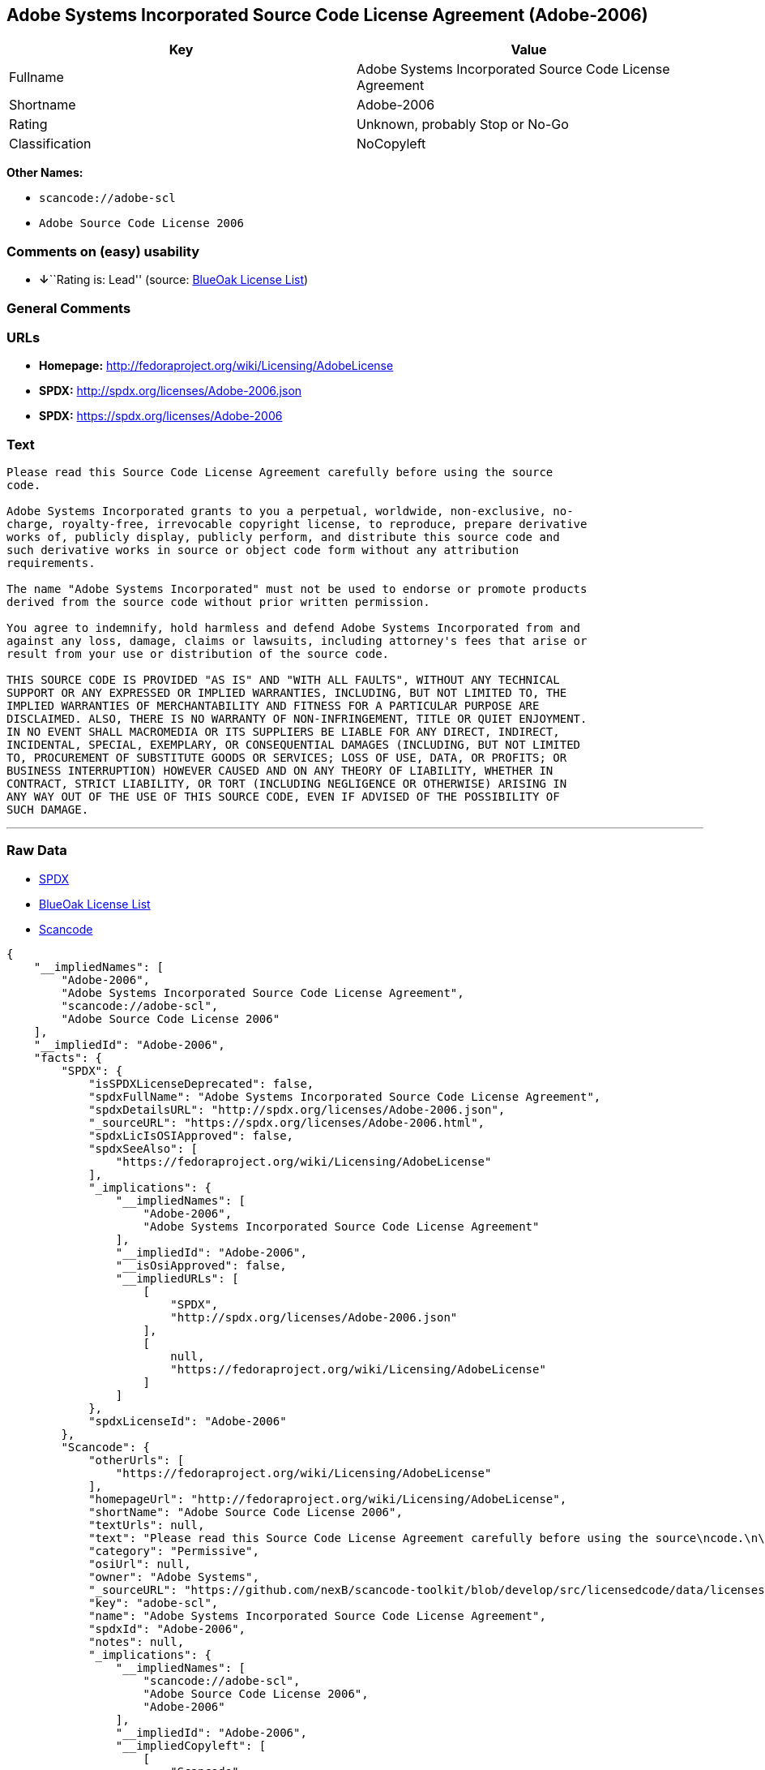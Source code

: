 == Adobe Systems Incorporated Source Code License Agreement (Adobe-2006)

[cols=",",options="header",]
|===
|Key |Value
|Fullname |Adobe Systems Incorporated Source Code License Agreement
|Shortname |Adobe-2006
|Rating |Unknown, probably Stop or No-Go
|Classification |NoCopyleft
|===

*Other Names:*

* `+scancode://adobe-scl+`
* `+Adobe Source Code License 2006+`

=== Comments on (easy) usability

* **↓**``Rating is: Lead'' (source:
https://blueoakcouncil.org/list[BlueOak License List])

=== General Comments

=== URLs

* *Homepage:* http://fedoraproject.org/wiki/Licensing/AdobeLicense
* *SPDX:* http://spdx.org/licenses/Adobe-2006.json
* *SPDX:* https://spdx.org/licenses/Adobe-2006

=== Text

....
Please read this Source Code License Agreement carefully before using the source
code.

Adobe Systems Incorporated grants to you a perpetual, worldwide, non-exclusive, no-
charge, royalty-free, irrevocable copyright license, to reproduce, prepare derivative
works of, publicly display, publicly perform, and distribute this source code and
such derivative works in source or object code form without any attribution
requirements.

The name "Adobe Systems Incorporated" must not be used to endorse or promote products
derived from the source code without prior written permission.

You agree to indemnify, hold harmless and defend Adobe Systems Incorporated from and
against any loss, damage, claims or lawsuits, including attorney's fees that arise or
result from your use or distribution of the source code.

THIS SOURCE CODE IS PROVIDED "AS IS" AND "WITH ALL FAULTS", WITHOUT ANY TECHNICAL
SUPPORT OR ANY EXPRESSED OR IMPLIED WARRANTIES, INCLUDING, BUT NOT LIMITED TO, THE
IMPLIED WARRANTIES OF MERCHANTABILITY AND FITNESS FOR A PARTICULAR PURPOSE ARE
DISCLAIMED. ALSO, THERE IS NO WARRANTY OF NON-INFRINGEMENT, TITLE OR QUIET ENJOYMENT.
IN NO EVENT SHALL MACROMEDIA OR ITS SUPPLIERS BE LIABLE FOR ANY DIRECT, INDIRECT,
INCIDENTAL, SPECIAL, EXEMPLARY, OR CONSEQUENTIAL DAMAGES (INCLUDING, BUT NOT LIMITED
TO, PROCUREMENT OF SUBSTITUTE GOODS OR SERVICES; LOSS OF USE, DATA, OR PROFITS; OR
BUSINESS INTERRUPTION) HOWEVER CAUSED AND ON ANY THEORY OF LIABILITY, WHETHER IN
CONTRACT, STRICT LIABILITY, OR TORT (INCLUDING NEGLIGENCE OR OTHERWISE) ARISING IN
ANY WAY OUT OF THE USE OF THIS SOURCE CODE, EVEN IF ADVISED OF THE POSSIBILITY OF
SUCH DAMAGE.
....

'''''

=== Raw Data

* https://spdx.org/licenses/Adobe-2006.html[SPDX]
* https://blueoakcouncil.org/list[BlueOak License List]
* https://github.com/nexB/scancode-toolkit/blob/develop/src/licensedcode/data/licenses/adobe-scl.yml[Scancode]

....
{
    "__impliedNames": [
        "Adobe-2006",
        "Adobe Systems Incorporated Source Code License Agreement",
        "scancode://adobe-scl",
        "Adobe Source Code License 2006"
    ],
    "__impliedId": "Adobe-2006",
    "facts": {
        "SPDX": {
            "isSPDXLicenseDeprecated": false,
            "spdxFullName": "Adobe Systems Incorporated Source Code License Agreement",
            "spdxDetailsURL": "http://spdx.org/licenses/Adobe-2006.json",
            "_sourceURL": "https://spdx.org/licenses/Adobe-2006.html",
            "spdxLicIsOSIApproved": false,
            "spdxSeeAlso": [
                "https://fedoraproject.org/wiki/Licensing/AdobeLicense"
            ],
            "_implications": {
                "__impliedNames": [
                    "Adobe-2006",
                    "Adobe Systems Incorporated Source Code License Agreement"
                ],
                "__impliedId": "Adobe-2006",
                "__isOsiApproved": false,
                "__impliedURLs": [
                    [
                        "SPDX",
                        "http://spdx.org/licenses/Adobe-2006.json"
                    ],
                    [
                        null,
                        "https://fedoraproject.org/wiki/Licensing/AdobeLicense"
                    ]
                ]
            },
            "spdxLicenseId": "Adobe-2006"
        },
        "Scancode": {
            "otherUrls": [
                "https://fedoraproject.org/wiki/Licensing/AdobeLicense"
            ],
            "homepageUrl": "http://fedoraproject.org/wiki/Licensing/AdobeLicense",
            "shortName": "Adobe Source Code License 2006",
            "textUrls": null,
            "text": "Please read this Source Code License Agreement carefully before using the source\ncode.\n\nAdobe Systems Incorporated grants to you a perpetual, worldwide, non-exclusive, no-\ncharge, royalty-free, irrevocable copyright license, to reproduce, prepare derivative\nworks of, publicly display, publicly perform, and distribute this source code and\nsuch derivative works in source or object code form without any attribution\nrequirements.\n\nThe name \"Adobe Systems Incorporated\" must not be used to endorse or promote products\nderived from the source code without prior written permission.\n\nYou agree to indemnify, hold harmless and defend Adobe Systems Incorporated from and\nagainst any loss, damage, claims or lawsuits, including attorney's fees that arise or\nresult from your use or distribution of the source code.\n\nTHIS SOURCE CODE IS PROVIDED \"AS IS\" AND \"WITH ALL FAULTS\", WITHOUT ANY TECHNICAL\nSUPPORT OR ANY EXPRESSED OR IMPLIED WARRANTIES, INCLUDING, BUT NOT LIMITED TO, THE\nIMPLIED WARRANTIES OF MERCHANTABILITY AND FITNESS FOR A PARTICULAR PURPOSE ARE\nDISCLAIMED. ALSO, THERE IS NO WARRANTY OF NON-INFRINGEMENT, TITLE OR QUIET ENJOYMENT.\nIN NO EVENT SHALL MACROMEDIA OR ITS SUPPLIERS BE LIABLE FOR ANY DIRECT, INDIRECT,\nINCIDENTAL, SPECIAL, EXEMPLARY, OR CONSEQUENTIAL DAMAGES (INCLUDING, BUT NOT LIMITED\nTO, PROCUREMENT OF SUBSTITUTE GOODS OR SERVICES; LOSS OF USE, DATA, OR PROFITS; OR\nBUSINESS INTERRUPTION) HOWEVER CAUSED AND ON ANY THEORY OF LIABILITY, WHETHER IN\nCONTRACT, STRICT LIABILITY, OR TORT (INCLUDING NEGLIGENCE OR OTHERWISE) ARISING IN\nANY WAY OUT OF THE USE OF THIS SOURCE CODE, EVEN IF ADVISED OF THE POSSIBILITY OF\nSUCH DAMAGE.",
            "category": "Permissive",
            "osiUrl": null,
            "owner": "Adobe Systems",
            "_sourceURL": "https://github.com/nexB/scancode-toolkit/blob/develop/src/licensedcode/data/licenses/adobe-scl.yml",
            "key": "adobe-scl",
            "name": "Adobe Systems Incorporated Source Code License Agreement",
            "spdxId": "Adobe-2006",
            "notes": null,
            "_implications": {
                "__impliedNames": [
                    "scancode://adobe-scl",
                    "Adobe Source Code License 2006",
                    "Adobe-2006"
                ],
                "__impliedId": "Adobe-2006",
                "__impliedCopyleft": [
                    [
                        "Scancode",
                        "NoCopyleft"
                    ]
                ],
                "__calculatedCopyleft": "NoCopyleft",
                "__impliedText": "Please read this Source Code License Agreement carefully before using the source\ncode.\n\nAdobe Systems Incorporated grants to you a perpetual, worldwide, non-exclusive, no-\ncharge, royalty-free, irrevocable copyright license, to reproduce, prepare derivative\nworks of, publicly display, publicly perform, and distribute this source code and\nsuch derivative works in source or object code form without any attribution\nrequirements.\n\nThe name \"Adobe Systems Incorporated\" must not be used to endorse or promote products\nderived from the source code without prior written permission.\n\nYou agree to indemnify, hold harmless and defend Adobe Systems Incorporated from and\nagainst any loss, damage, claims or lawsuits, including attorney's fees that arise or\nresult from your use or distribution of the source code.\n\nTHIS SOURCE CODE IS PROVIDED \"AS IS\" AND \"WITH ALL FAULTS\", WITHOUT ANY TECHNICAL\nSUPPORT OR ANY EXPRESSED OR IMPLIED WARRANTIES, INCLUDING, BUT NOT LIMITED TO, THE\nIMPLIED WARRANTIES OF MERCHANTABILITY AND FITNESS FOR A PARTICULAR PURPOSE ARE\nDISCLAIMED. ALSO, THERE IS NO WARRANTY OF NON-INFRINGEMENT, TITLE OR QUIET ENJOYMENT.\nIN NO EVENT SHALL MACROMEDIA OR ITS SUPPLIERS BE LIABLE FOR ANY DIRECT, INDIRECT,\nINCIDENTAL, SPECIAL, EXEMPLARY, OR CONSEQUENTIAL DAMAGES (INCLUDING, BUT NOT LIMITED\nTO, PROCUREMENT OF SUBSTITUTE GOODS OR SERVICES; LOSS OF USE, DATA, OR PROFITS; OR\nBUSINESS INTERRUPTION) HOWEVER CAUSED AND ON ANY THEORY OF LIABILITY, WHETHER IN\nCONTRACT, STRICT LIABILITY, OR TORT (INCLUDING NEGLIGENCE OR OTHERWISE) ARISING IN\nANY WAY OUT OF THE USE OF THIS SOURCE CODE, EVEN IF ADVISED OF THE POSSIBILITY OF\nSUCH DAMAGE.",
                "__impliedURLs": [
                    [
                        "Homepage",
                        "http://fedoraproject.org/wiki/Licensing/AdobeLicense"
                    ],
                    [
                        null,
                        "https://fedoraproject.org/wiki/Licensing/AdobeLicense"
                    ]
                ]
            }
        },
        "BlueOak License List": {
            "BlueOakRating": "Lead",
            "url": "https://spdx.org/licenses/Adobe-2006",
            "isPermissive": true,
            "_sourceURL": "https://blueoakcouncil.org/list",
            "name": "Adobe Systems Incorporated Source Code License Agreement",
            "id": "Adobe-2006",
            "_implications": {
                "__impliedNames": [
                    "Adobe-2006",
                    "Adobe Systems Incorporated Source Code License Agreement"
                ],
                "__impliedJudgement": [
                    [
                        "BlueOak License List",
                        {
                            "tag": "NegativeJudgement",
                            "contents": "Rating is: Lead"
                        }
                    ]
                ],
                "__impliedCopyleft": [
                    [
                        "BlueOak License List",
                        "NoCopyleft"
                    ]
                ],
                "__calculatedCopyleft": "NoCopyleft",
                "__impliedURLs": [
                    [
                        "SPDX",
                        "https://spdx.org/licenses/Adobe-2006"
                    ]
                ]
            }
        }
    },
    "__impliedJudgement": [
        [
            "BlueOak License List",
            {
                "tag": "NegativeJudgement",
                "contents": "Rating is: Lead"
            }
        ]
    ],
    "__impliedCopyleft": [
        [
            "BlueOak License List",
            "NoCopyleft"
        ],
        [
            "Scancode",
            "NoCopyleft"
        ]
    ],
    "__calculatedCopyleft": "NoCopyleft",
    "__isOsiApproved": false,
    "__impliedText": "Please read this Source Code License Agreement carefully before using the source\ncode.\n\nAdobe Systems Incorporated grants to you a perpetual, worldwide, non-exclusive, no-\ncharge, royalty-free, irrevocable copyright license, to reproduce, prepare derivative\nworks of, publicly display, publicly perform, and distribute this source code and\nsuch derivative works in source or object code form without any attribution\nrequirements.\n\nThe name \"Adobe Systems Incorporated\" must not be used to endorse or promote products\nderived from the source code without prior written permission.\n\nYou agree to indemnify, hold harmless and defend Adobe Systems Incorporated from and\nagainst any loss, damage, claims or lawsuits, including attorney's fees that arise or\nresult from your use or distribution of the source code.\n\nTHIS SOURCE CODE IS PROVIDED \"AS IS\" AND \"WITH ALL FAULTS\", WITHOUT ANY TECHNICAL\nSUPPORT OR ANY EXPRESSED OR IMPLIED WARRANTIES, INCLUDING, BUT NOT LIMITED TO, THE\nIMPLIED WARRANTIES OF MERCHANTABILITY AND FITNESS FOR A PARTICULAR PURPOSE ARE\nDISCLAIMED. ALSO, THERE IS NO WARRANTY OF NON-INFRINGEMENT, TITLE OR QUIET ENJOYMENT.\nIN NO EVENT SHALL MACROMEDIA OR ITS SUPPLIERS BE LIABLE FOR ANY DIRECT, INDIRECT,\nINCIDENTAL, SPECIAL, EXEMPLARY, OR CONSEQUENTIAL DAMAGES (INCLUDING, BUT NOT LIMITED\nTO, PROCUREMENT OF SUBSTITUTE GOODS OR SERVICES; LOSS OF USE, DATA, OR PROFITS; OR\nBUSINESS INTERRUPTION) HOWEVER CAUSED AND ON ANY THEORY OF LIABILITY, WHETHER IN\nCONTRACT, STRICT LIABILITY, OR TORT (INCLUDING NEGLIGENCE OR OTHERWISE) ARISING IN\nANY WAY OUT OF THE USE OF THIS SOURCE CODE, EVEN IF ADVISED OF THE POSSIBILITY OF\nSUCH DAMAGE.",
    "__impliedURLs": [
        [
            "SPDX",
            "http://spdx.org/licenses/Adobe-2006.json"
        ],
        [
            null,
            "https://fedoraproject.org/wiki/Licensing/AdobeLicense"
        ],
        [
            "SPDX",
            "https://spdx.org/licenses/Adobe-2006"
        ],
        [
            "Homepage",
            "http://fedoraproject.org/wiki/Licensing/AdobeLicense"
        ]
    ]
}
....

'''''

=== Dot Cluster Graph

image:../dot/Adobe-2006.svg[image,title="dot"]
